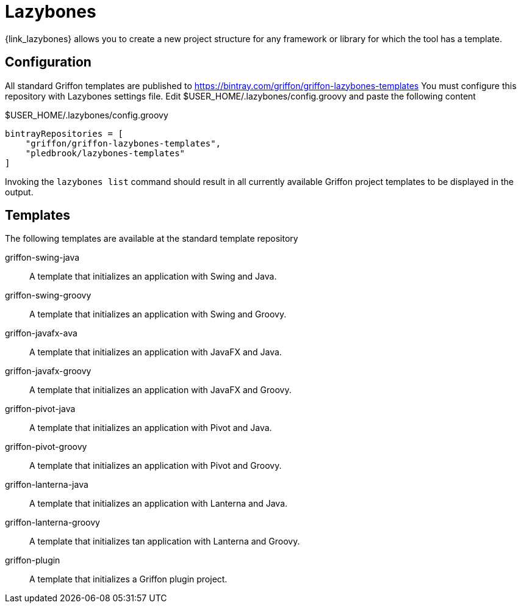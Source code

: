 
[[_buildtools_lazybones]]
= Lazybones

{link_lazybones} allows you to create a new project structure for any framework or
library for which the tool has a template.

== Configuration

All standard Griffon templates are published to https://bintray.com/griffon/griffon-lazybones-templates
You must configure this repository with Lazybones settings file. Edit +$USER_HOME/.lazybones/config.groovy+
and paste the following content

.$USER_HOME/.lazybones/config.groovy
[source,groovy,options="nowrap"]
----
bintrayRepositories = [
    "griffon/griffon-lazybones-templates",
    "pledbrook/lazybones-templates"
]
----

Invoking the `lazybones list` command should result in all currently available Griffon project
templates to be displayed in the output.

== Templates

The following templates are available at the standard template repository

griffon-swing-java:: A template that initializes an application with Swing and Java.
griffon-swing-groovy:: A template that initializes an application with Swing and Groovy.
griffon-javafx-ava:: A template that initializes an application with JavaFX and Java.
griffon-javafx-groovy:: A template that initializes an application with JavaFX and Groovy.
griffon-pivot-java:: A template that initializes an application with Pivot and Java.
griffon-pivot-groovy:: A template that initializes an application with Pivot and Groovy.
griffon-lanterna-java:: A template that initializes an application with Lanterna and Java.
griffon-lanterna-groovy:: A template that initializes tan application with Lanterna and Groovy.
griffon-plugin:: A template that initializes a Griffon plugin project.

